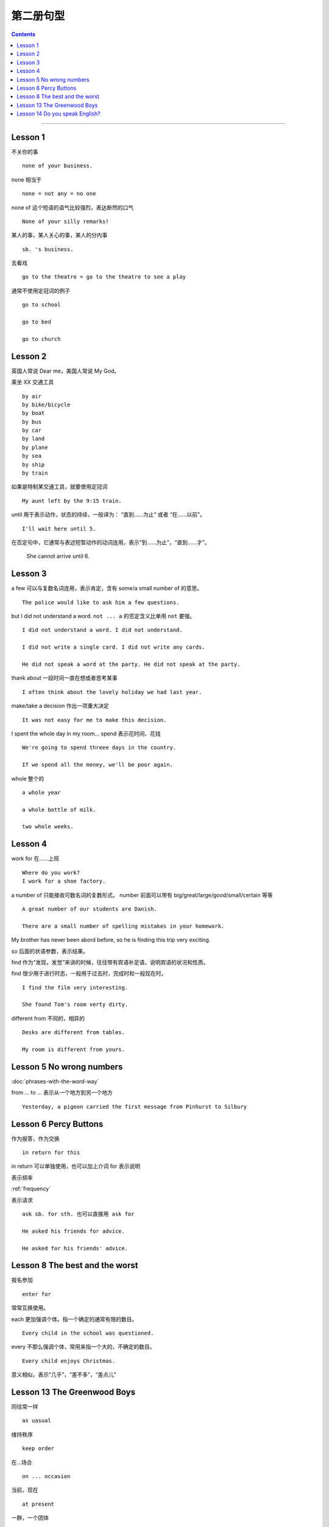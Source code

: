 =====================
第二册句型
=====================

.. contents::
    :depth: 2

----

Lesson 1
===============

不关你的事 ::

    none of your business.

none 相当于 ::

    none = not any = no one

none of 这个短语的语气比较强烈，表达断然的口气 ::

    None of your silly remarks!

某人的事，某人关心的事，某人的分内事 ::

    sb. 's business.


去看戏 ::

    go to the theatre = go to the theatre to see a play

通常不使用定冠词的例子 ::

    go to school

    go to bed

    go to church

Lesson 2
===============

英国人常说 Dear me，美国人常说 My God。

乘坐 XX 交通工具 ::

    by air
    by bike/bicycle
    by boat
    by bus
    by car
    by land
    by plane
    by sea
    by ship
    by train

如果是特制某交通工具，就要使用定冠词 ::

    My aunt left by the 9:15 train.

.. glossary::

    until

until 用于表示动作，状态的持续，一般译为： “直到……为止” 或者 “在……以前”。 ::

    I'll wait here until 5.

在否定句中，它通常与表述短暂动作的动词连用，表示“到……为止”，“直到……才”。

    She cannot arrive until 6.

Lesson 3
===============

a few 可以与复数名词连用，表示肯定，含有 some/a small number of 的意思。 ::

    The police would like to ask him a few questions.

but I did not understand a word. ``not ... a`` 的否定含义比单用 ``not`` 要强。 ::

    I did not understand a word. I did not understand.

    I did not write a single card. I did not write any cards.

    He did not speak a word at the party. He did not speak at the party.

thank about 一段时间一直在想或者思考某事 ::

    I often think about the lovely holiday we had last year.

make/take a decision 作出一项重大决定 ::

    It was not easy for me to make this decision.

I spent the whole day in my room... spend 表示花时间、花钱 ::

    We're going to spend threee days in the country.

    If we spend all the money, we'll be poor again.

whole 整个的 ::

    a whole year

    a whole bottle of milk.

    two whole weeks.

Lesson 4
===============

work for 在……上班 ::

    Where do you work?
    I work for a shoe factory.

a number of 只能接收可数名词的复数形式。
number 前面可以带有 big/great/large/good/small/certain 等等 ::

    A great number of our students are Danish.

    There are a small number of spelling mistakes in your homework.

My brother has never been abord before,
so he is finding this trip very exciting.

so 后面的状语参数，表示结果。

find 作为“发现，发觉”来讲的时候，往往带有宾语补足语，说明宾语的状况和性质。

find 很少用于进行时态，一般用于过去时，完成时和一般现在时。 ::

    I find the film very interesting.

    She found Tom's room verty dirty.

different from 不同的，相异的 ::

    Desks are different from tables.

    My room is different from yours.

Lesson 5 No wrong numbers
======================================

:doc:`phrases-with-the-word-way`

from ... to ... 表示从一个地方到另一个地方 ::

    Yesterday, a pigeon carried the first message from Pinhurst to Silbury

Lesson 6 Percy Buttons
======================================

作为报答，作为交换 ::

    in return for this

in return 可以单独使用，也可以加上介词 for 表示说明

表示频率

:ref:`frequency`

表示请求 ::

    ask sb. for sth. 也可以直接用 ask for

    He asked his friends for advice.

    He asked for his friends' advice.

Lesson 8 The best and the worst
======================================

报名参加 ::

    enter for

.. glossary::

    each 和 every

常常互换使用。

each 更加强调个体。指一个确定的通常有限的数目。 ::

    Every child in the school was questioned.

every 不那么强调个体，常用来指一个大的，不确定的数目。 ::

    Every child enjoys Christmas.

.. glossary::

    nearly 和 almost

意义相似，表示“几乎”，“差不多”，“差点儿”

Lesson 13 The Greenwood Boys
==========================================

同往常一样 ::

    as uasual

维持秩序 ::

    keep order

在...场合 ::

    on ... occasion

当前，现在 ::

    at present

一群，一个团体 ::

    a group of ...

Lesson 14 Do you speak English?
=====================================

ask 与 ask for ::

    询问
    I ask (Mary) a question.

    请求，要求，邀请
    They asked Tony to sing a song.

    要
    You are always asking for help.

except, except for 与 apart from ::

    除 ... 以外，有时可以互相替代使用
    Everyone has helpd in some way apart from/except for/except you.

    except 不可用于句首，另外两者则可以用于句首
    I have no other books except/except for these.

which of, either of, neither of, both of ::

    用于指两个人或者两件事

    询问偏爱或者选择哪一个，使用 which
    I like both of these bags. Which of the two do you prefer?

    either 与 neither 都是对于两个人或者物而言（接单数名词），either 指 one or the other（不是这个就是那个），either 和 neither 后跟 of 时指两个事物中的每一个
    Which bag shall I use?
    Either of them. It doesn't matter which.
    Neither of them. Use a suitcase.

    both 只指两个人或者物。当它用在名词前的时候，of 可有可无。
    Both books/Both of the books are interesting.

    both 用在代词前面的时候，必须加 of
    Both of us/them left early.
    I love both of you.

